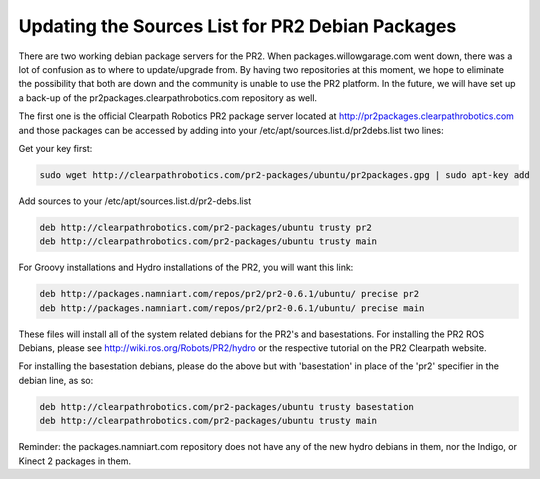 Updating the Sources List for PR2 Debian Packages
===================================================

There are two working debian package servers for the PR2. When packages.willowgarage.com went down, there was a lot of confusion as to where to update/upgrade from. By having two repositories at this moment, we hope to eliminate the possibility that both are down and the community is unable to use the PR2 platform. In the future, we will have set up a back-up of the pr2packages.clearpathrobotics.com repository as well.

The first one is the official Clearpath Robotics PR2 package server located at http://pr2packages.clearpathrobotics.com and those packages can be accessed by adding into your /etc/apt/sources.list.d/pr2debs.list two lines:

Get your key first:

.. code:: bash

        sudo wget http://clearpathrobotics.com/pr2-packages/ubuntu/pr2packages.gpg | sudo apt-key add

Add sources to your /etc/apt/sources.list.d/pr2-debs.list

.. code:: bash

	deb http://clearpathrobotics.com/pr2-packages/ubuntu trusty pr2
	deb http://clearpathrobotics.com/pr2-packages/ubuntu trusty main

For Groovy installations and Hydro installations of the PR2, you will want this link:

.. code:: bash

	deb http://packages.namniart.com/repos/pr2/pr2-0.6.1/ubuntu/ precise pr2
	deb http://packages.namniart.com/repos/pr2/pr2-0.6.1/ubuntu/ precise main

These files will install all of the system related debians for the PR2's and basestations. For installing the PR2 ROS Debians, please see http://wiki.ros.org/Robots/PR2/hydro or the respective tutorial on the PR2 Clearpath website.

For installing the basestation debians, please do the above but with 'basestation' in place of the 'pr2' specifier in the debian line, as so:

.. code:: bash

	deb http://clearpathrobotics.com/pr2-packages/ubuntu trusty basestation
	deb http://clearpathrobotics.com/pr2-packages/ubuntu trusty main

Reminder: the packages.namniart.com repository does not have any of the new hydro debians in them, nor the Indigo, or Kinect 2 packages in them.
